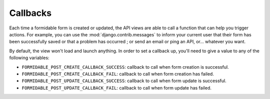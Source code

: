 =========
Callbacks
=========

Each time a formidable form is created or updated, the API views are able to call a function that can help you trigger actions. For example, you can use the :mod:`django.contrib.messages` to inform your current user that their form has been successfully saved or that a problem has occurred ; or send an email or ping an API, or... whatever you want.

By default, the view won't load and launch anything. In order to set a callback up, you'll need to give a value to any of the following variables:

* ``FORMIDABLE_POST_CREATE_CALLBACK_SUCCESS``: callback to call when form creation is successful.
* ``FORMIDABLE_POST_CREATE_CALLBACK_FAIL``: callback to call when form creation has failed.
* ``FORMIDABLE_POST_UPDATE_CALLBACK_SUCCESS``: callback to call when form update is successful.
* ``FORMIDABLE_POST_UPDATE_CALLBACK_FAIL``: callback to call when form update has failed.
